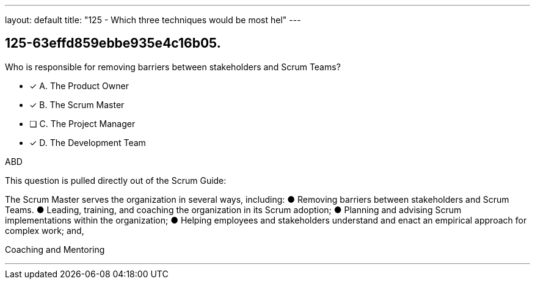---
layout: default 
title: "125 - Which three techniques would be most hel"
---


[#question]
== 125-63effd859ebbe935e4c16b05.

****

[#query]
--
Who is responsible for removing barriers between stakeholders and Scrum Teams?
--

[#list]
--
* [*] A. The Product Owner
* [*] B. The Scrum Master
* [ ] C. The Project Manager
* [*] D. The Development Team

--
****

[#answer]
ABD

[#explanation]
--
This question is pulled directly out of the Scrum Guide:

The Scrum Master serves the organization in several ways, including:
&#9679; Removing barriers between stakeholders and Scrum Teams.
&#9679; Leading, training, and coaching the organization in its Scrum adoption;
&#9679; Planning and advising Scrum implementations within the organization;
&#9679; Helping employees and stakeholders understand and enact an empirical approach for complex work; and,

--

[#ka]
Coaching and Mentoring

'''


